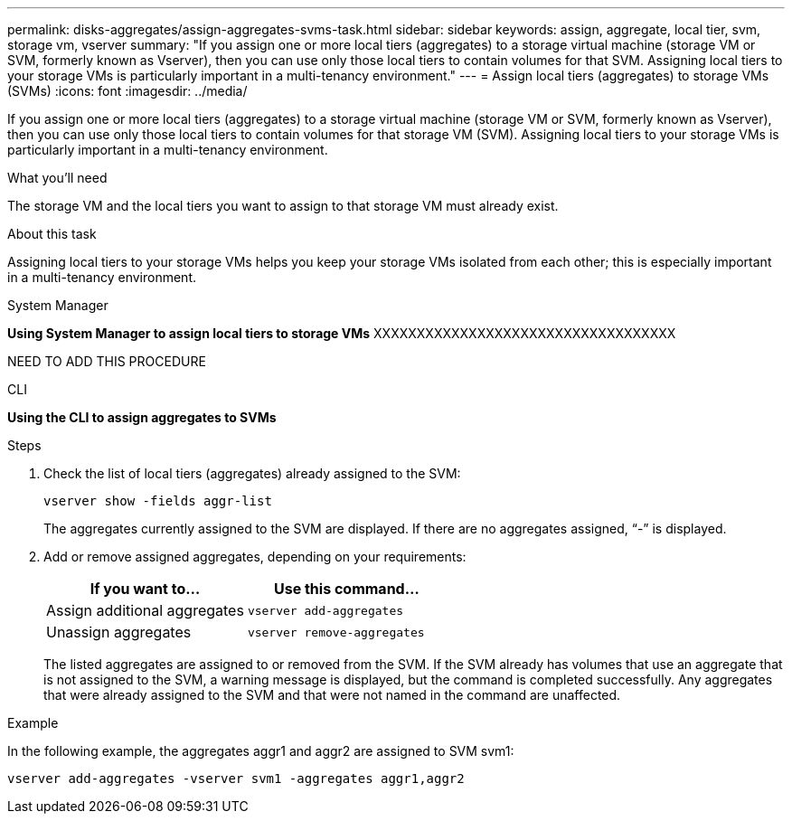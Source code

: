 ---
permalink: disks-aggregates/assign-aggregates-svms-task.html
sidebar: sidebar
keywords: assign, aggregate, local tier, svm, storage vm, vserver
summary: "If you assign one or more local tiers (aggregates) to a storage virtual machine (storage VM or SVM, formerly known as Vserver), then you can use only those local tiers to contain volumes for that SVM. Assigning local tiers to your storage VMs is particularly important in a multi-tenancy environment."
---
= Assign local tiers (aggregates) to storage VMs (SVMs)
:icons: font
:imagesdir: ../media/

[.lead]
If you assign one or more local tiers (aggregates) to a storage virtual machine (storage VM or SVM, formerly known as Vserver), then you can use only those local tiers to contain volumes for that storage VM (SVM). Assigning local tiers to your storage VMs is particularly important in a multi-tenancy environment.

.What you'll need

The storage VM and the local tiers you want to assign to that storage VM must already exist.

.About this task

Assigning local tiers to your storage VMs helps you keep your storage VMs isolated from each other; this is especially important in a multi-tenancy environment.

[role="tabbed-block"]
====
.System Manager

--
*Using System Manager to assign local tiers to storage VMs*
XXXXXXXXXXXXXXXXXXXXXXXXXXXXXXXXXXX

NEED TO ADD THIS PROCEDURE

--

.CLI

--
*Using the CLI to assign aggregates to SVMs*

.Steps

. Check the list of local tiers (aggregates) already assigned to the SVM:
+
`vserver show -fields aggr-list`
+
The aggregates currently assigned to the SVM are displayed. If there are no aggregates assigned, "`-`" is displayed.

. Add or remove assigned aggregates, depending on your requirements:
+

|===

h| If you want to... h| Use this command...

a|
Assign additional aggregates
a|
`vserver add-aggregates`
a|
Unassign aggregates
a|
`vserver remove-aggregates`
|===
The listed aggregates are assigned to or removed from the SVM. If the SVM already has volumes that use an aggregate that is not assigned to the SVM, a warning message is displayed, but the command is completed successfully. Any aggregates that were already assigned to the SVM and that were not named in the command are unaffected.

.Example

In the following example, the aggregates aggr1 and aggr2 are assigned to SVM svm1:

`vserver add-aggregates -vserver svm1 -aggregates aggr1,aggr2`

--
====

// IE-539, 24 MAY 2022, restructure
